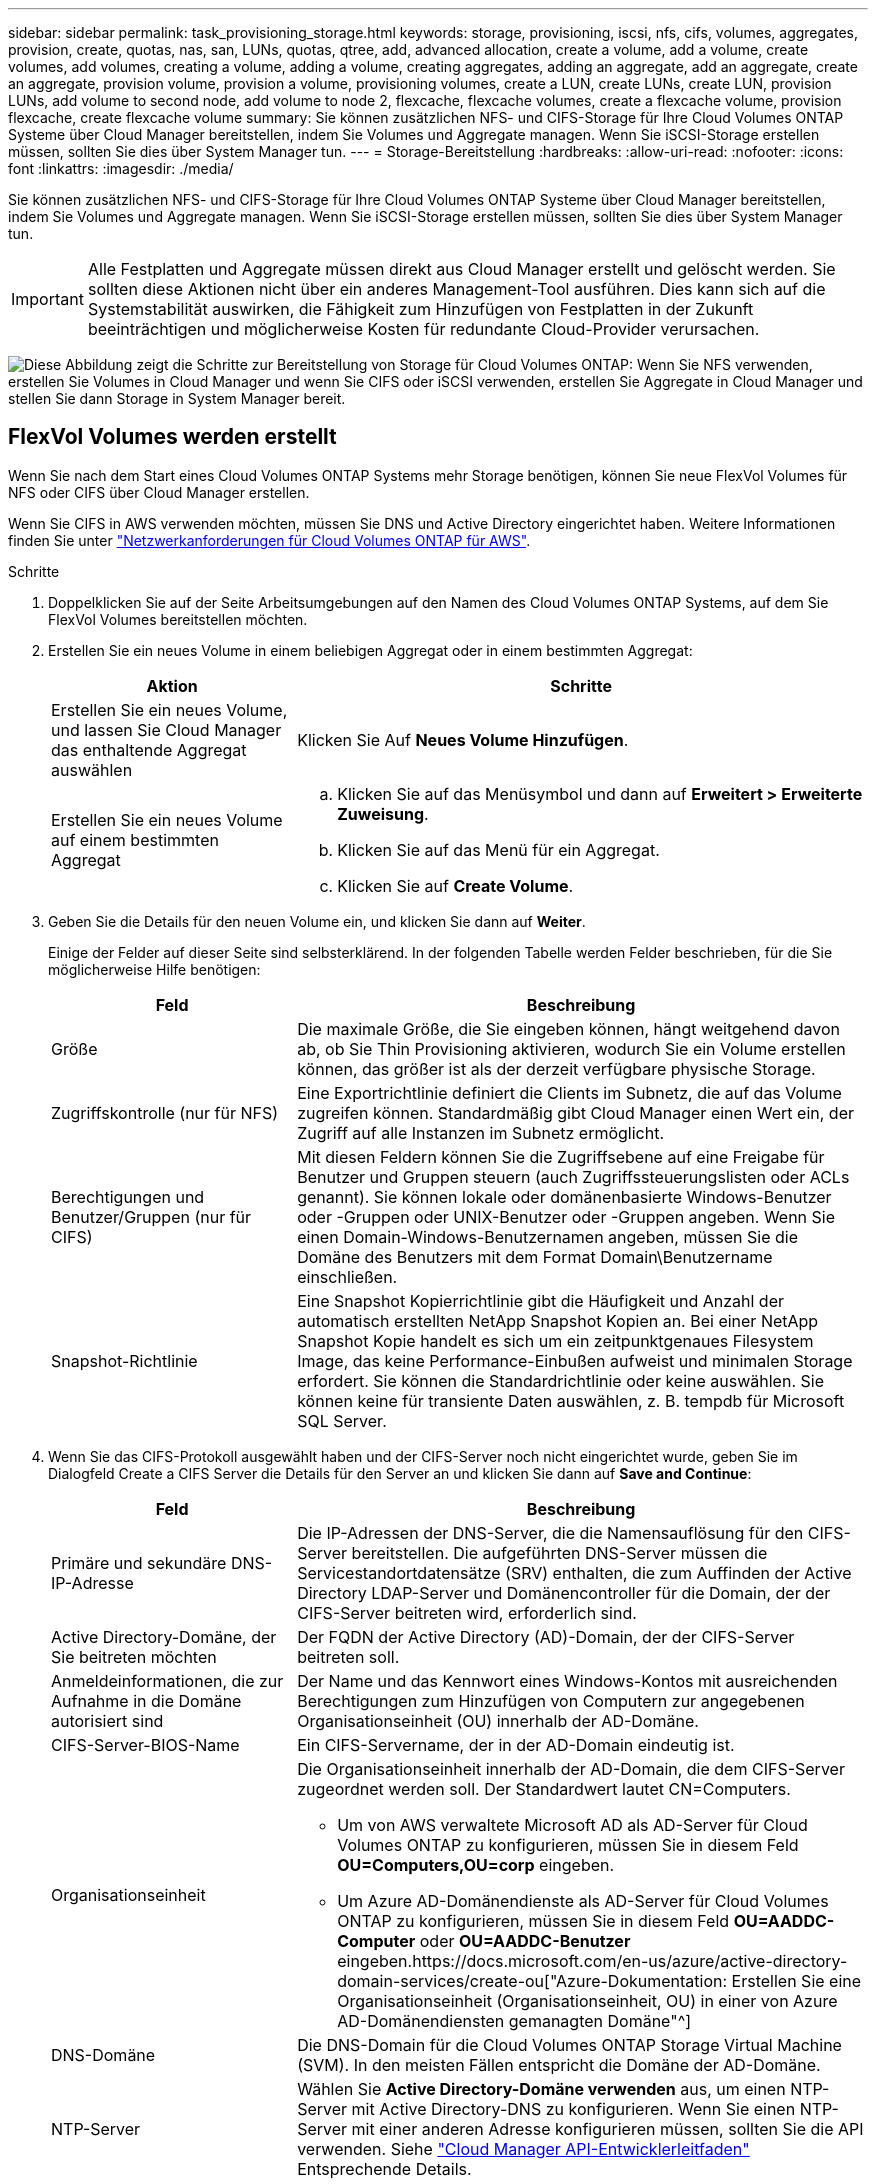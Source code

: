 ---
sidebar: sidebar 
permalink: task_provisioning_storage.html 
keywords: storage, provisioning, iscsi, nfs, cifs, volumes, aggregates, provision, create, quotas, nas, san, LUNs, quotas, qtree, add, advanced allocation, create a volume, add a volume, create volumes, add volumes, creating a volume, adding a volume, creating aggregates, adding an aggregate, add an aggregate, create an aggregate, provision volume, provision a volume, provisioning volumes, create a LUN, create LUNs, create LUN, provision LUNs, add volume to second node, add volume to node 2, flexcache, flexcache volumes, create a flexcache volume, provision flexcache, create flexcache volume 
summary: Sie können zusätzlichen NFS- und CIFS-Storage für Ihre Cloud Volumes ONTAP Systeme über Cloud Manager bereitstellen, indem Sie Volumes und Aggregate managen. Wenn Sie iSCSI-Storage erstellen müssen, sollten Sie dies über System Manager tun. 
---
= Storage-Bereitstellung
:hardbreaks:
:allow-uri-read: 
:nofooter: 
:icons: font
:linkattrs: 
:imagesdir: ./media/


[role="lead"]
Sie können zusätzlichen NFS- und CIFS-Storage für Ihre Cloud Volumes ONTAP Systeme über Cloud Manager bereitstellen, indem Sie Volumes und Aggregate managen. Wenn Sie iSCSI-Storage erstellen müssen, sollten Sie dies über System Manager tun.


IMPORTANT: Alle Festplatten und Aggregate müssen direkt aus Cloud Manager erstellt und gelöscht werden. Sie sollten diese Aktionen nicht über ein anderes Management-Tool ausführen. Dies kann sich auf die Systemstabilität auswirken, die Fähigkeit zum Hinzufügen von Festplatten in der Zukunft beeinträchtigen und möglicherweise Kosten für redundante Cloud-Provider verursachen.

image:workflow_storage_provisioning.png["Diese Abbildung zeigt die Schritte zur Bereitstellung von Storage für Cloud Volumes ONTAP: Wenn Sie NFS verwenden, erstellen Sie Volumes in Cloud Manager und wenn Sie CIFS oder iSCSI verwenden, erstellen Sie Aggregate in Cloud Manager und stellen Sie dann Storage in System Manager bereit."]



== FlexVol Volumes werden erstellt

Wenn Sie nach dem Start eines Cloud Volumes ONTAP Systems mehr Storage benötigen, können Sie neue FlexVol Volumes für NFS oder CIFS über Cloud Manager erstellen.

Wenn Sie CIFS in AWS verwenden möchten, müssen Sie DNS und Active Directory eingerichtet haben. Weitere Informationen finden Sie unter link:reference_networking_aws.html["Netzwerkanforderungen für Cloud Volumes ONTAP für AWS"].

.Schritte
. Doppelklicken Sie auf der Seite Arbeitsumgebungen auf den Namen des Cloud Volumes ONTAP Systems, auf dem Sie FlexVol Volumes bereitstellen möchten.
. Erstellen Sie ein neues Volume in einem beliebigen Aggregat oder in einem bestimmten Aggregat:
+
[cols="30,70"]
|===
| Aktion | Schritte 


| Erstellen Sie ein neues Volume, und lassen Sie Cloud Manager das enthaltende Aggregat auswählen | Klicken Sie Auf *Neues Volume Hinzufügen*. 


| Erstellen Sie ein neues Volume auf einem bestimmten Aggregat  a| 
.. Klicken Sie auf das Menüsymbol und dann auf *Erweitert > Erweiterte Zuweisung*.
.. Klicken Sie auf das Menü für ein Aggregat.
.. Klicken Sie auf *Create Volume*.


|===
. Geben Sie die Details für den neuen Volume ein, und klicken Sie dann auf *Weiter*.
+
Einige der Felder auf dieser Seite sind selbsterklärend. In der folgenden Tabelle werden Felder beschrieben, für die Sie möglicherweise Hilfe benötigen:

+
[cols="30,70"]
|===
| Feld | Beschreibung 


| Größe | Die maximale Größe, die Sie eingeben können, hängt weitgehend davon ab, ob Sie Thin Provisioning aktivieren, wodurch Sie ein Volume erstellen können, das größer ist als der derzeit verfügbare physische Storage. 


| Zugriffskontrolle (nur für NFS) | Eine Exportrichtlinie definiert die Clients im Subnetz, die auf das Volume zugreifen können. Standardmäßig gibt Cloud Manager einen Wert ein, der Zugriff auf alle Instanzen im Subnetz ermöglicht. 


| Berechtigungen und Benutzer/Gruppen (nur für CIFS) | Mit diesen Feldern können Sie die Zugriffsebene auf eine Freigabe für Benutzer und Gruppen steuern (auch Zugriffssteuerungslisten oder ACLs genannt). Sie können lokale oder domänenbasierte Windows-Benutzer oder -Gruppen oder UNIX-Benutzer oder -Gruppen angeben. Wenn Sie einen Domain-Windows-Benutzernamen angeben, müssen Sie die Domäne des Benutzers mit dem Format Domain\Benutzername einschließen. 


| Snapshot-Richtlinie | Eine Snapshot Kopierrichtlinie gibt die Häufigkeit und Anzahl der automatisch erstellten NetApp Snapshot Kopien an. Bei einer NetApp Snapshot Kopie handelt es sich um ein zeitpunktgenaues Filesystem Image, das keine Performance-Einbußen aufweist und minimalen Storage erfordert. Sie können die Standardrichtlinie oder keine auswählen. Sie können keine für transiente Daten auswählen, z. B. tempdb für Microsoft SQL Server. 
|===
. Wenn Sie das CIFS-Protokoll ausgewählt haben und der CIFS-Server noch nicht eingerichtet wurde, geben Sie im Dialogfeld Create a CIFS Server die Details für den Server an und klicken Sie dann auf *Save and Continue*:
+
[cols="30,70"]
|===
| Feld | Beschreibung 


| Primäre und sekundäre DNS-IP-Adresse | Die IP-Adressen der DNS-Server, die die Namensauflösung für den CIFS-Server bereitstellen. Die aufgeführten DNS-Server müssen die Servicestandortdatensätze (SRV) enthalten, die zum Auffinden der Active Directory LDAP-Server und Domänencontroller für die Domain, der der CIFS-Server beitreten wird, erforderlich sind. 


| Active Directory-Domäne, der Sie beitreten möchten | Der FQDN der Active Directory (AD)-Domain, der der CIFS-Server beitreten soll. 


| Anmeldeinformationen, die zur Aufnahme in die Domäne autorisiert sind | Der Name und das Kennwort eines Windows-Kontos mit ausreichenden Berechtigungen zum Hinzufügen von Computern zur angegebenen Organisationseinheit (OU) innerhalb der AD-Domäne. 


| CIFS-Server-BIOS-Name | Ein CIFS-Servername, der in der AD-Domain eindeutig ist. 


| Organisationseinheit  a| 
Die Organisationseinheit innerhalb der AD-Domain, die dem CIFS-Server zugeordnet werden soll. Der Standardwert lautet CN=Computers.

** Um von AWS verwaltete Microsoft AD als AD-Server für Cloud Volumes ONTAP zu konfigurieren, müssen Sie in diesem Feld *OU=Computers,OU=corp* eingeben.
** Um Azure AD-Domänendienste als AD-Server für Cloud Volumes ONTAP zu konfigurieren, müssen Sie in diesem Feld *OU=AADDC-Computer* oder *OU=AADDC-Benutzer* eingeben.https://docs.microsoft.com/en-us/azure/active-directory-domain-services/create-ou["Azure-Dokumentation: Erstellen Sie eine Organisationseinheit (Organisationseinheit, OU) in einer von Azure AD-Domänendiensten gemanagten Domäne"^]




| DNS-Domäne | Die DNS-Domain für die Cloud Volumes ONTAP Storage Virtual Machine (SVM). In den meisten Fällen entspricht die Domäne der AD-Domäne. 


| NTP-Server | Wählen Sie *Active Directory-Domäne verwenden* aus, um einen NTP-Server mit Active Directory-DNS zu konfigurieren. Wenn Sie einen NTP-Server mit einer anderen Adresse konfigurieren müssen, sollten Sie die API verwenden. Siehe link:api.html["Cloud Manager API-Entwicklerleitfaden"^] Entsprechende Details. 
|===
. Wählen Sie auf der Seite Nutzungsprofil, Festplattentyp und Tiering-Richtlinie aus, ob Sie Funktionen der Storage-Effizienz aktivieren möchten, wählen Sie einen Festplattentyp aus und bearbeiten Sie die Tiering-Richtlinie falls erforderlich.
+
Weitere Informationen finden Sie unter:

+
** link:task_planning_your_config.html#choosing-a-volume-usage-profile["Allgemeines zu Volume-Nutzungsprofilen"]
** link:task_planning_your_config.html#sizing-your-system-in-aws["Dimensionierung Ihres Systems in AWS"]
** link:task_planning_your_config.html#sizing-your-system-in-azure["Dimensionierung Ihres Systems in Azure"]
** link:concept_data_tiering.html["Data Tiering - Übersicht"]


. Klicken Sie Auf *Go*.


Cloud Volumes ONTAP stellt das Volume bereit.

Wenn Sie eine CIFS-Freigabe bereitgestellt haben, erteilen Sie Benutzern oder Gruppen Berechtigungen für die Dateien und Ordner, und überprüfen Sie, ob diese Benutzer auf die Freigabe zugreifen und eine Datei erstellen können.

Wenn Sie Kontingente auf Volumes anwenden möchten, müssen Sie System Manager oder die CLI verwenden. Mithilfe von Quotas können Sie den Speicherplatz und die Anzahl der von einem Benutzer, einer Gruppe oder qtree verwendeten Dateien einschränken oder nachverfolgen.



== Erstellen von FlexVol Volumes auf dem zweiten Node in einer HA-Konfiguration

Standardmäßig erstellt Cloud Manager Volumes auf dem ersten Node in einer HA-Konfiguration. Wenn Sie eine Aktiv/Aktiv-Konfiguration benötigen, in der beide Nodes Daten für Clients bereitstellen, müssen Sie Aggregate und Volumes auf dem zweiten Node erstellen.

.Schritte
. Doppelklicken Sie auf der Seite Arbeitsumgebungen auf den Namen der Cloud Volumes ONTAP Arbeitsumgebung, in der Sie Aggregate managen möchten.
. Klicken Sie auf das Menü-Symbol und dann auf *Erweitert > Erweiterte Zuweisung*.
. Klicken Sie auf *Aggregat hinzufügen* und erstellen Sie dann das Aggregat.
. Wählen Sie für Home Node den zweiten Node im HA-Paar aus.
. Nachdem Cloud Manager das Aggregat erstellt hat, wählen Sie es aus und klicken Sie dann auf *Create Volume*.
. Geben Sie Details für den neuen Volume ein und klicken Sie dann auf *Erstellen*.


Sie können bei Bedarf weitere Volumes auf diesem Aggregat erstellen.


IMPORTANT: Bei HA-Paaren, die in mehreren AWS Availability Zones implementiert sind, müssen Sie das Volume mithilfe der Floating-IP-Adresse des Node, auf dem sich das Volume befindet, an Clients mounten.



== Aggregate werden erstellt

Sie können Aggregate selbst erstellen oder Cloud Manager bei der Erstellung von Volumes verwenden lassen. Der Vorteil der Erstellung von Aggregaten besteht darin, dass Sie die zugrunde liegende Festplattengröße wählen können, um das Aggregat an die Kapazität und Performance zu dimensionieren, die Sie benötigen.

.Schritte
. Doppelklicken Sie auf der Seite Arbeitsumgebungen auf den Namen der Cloud Volumes ONTAP Instanz, auf der Sie Aggregate managen möchten.
. Klicken Sie auf das Menüsymbol und dann auf *Erweitert > Erweiterte Zuweisung*.
. Klicken Sie auf *Add Aggregate* und geben Sie dann Details für das Aggregat an.
+
Hilfe zu Festplattentyp und Festplattengröße finden Sie unter link:task_planning_your_config.html["Planung Ihrer Konfiguration"].

. Klicken Sie auf *Go* und dann auf *Genehmigen und Kaufen*.




== Bereitstellung von iSCSI-LUNs

Wenn Sie iSCSI-LUNs erstellen möchten, müssen Sie dies über System Manager tun.

.Bevor Sie beginnen
* Die Host-Dienstprogramme müssen auf den Hosts installiert und eingerichtet werden, die eine Verbindung zur LUN herstellen.
* Sie müssen den iSCSI-Initiatornamen vom Host aufgezeichnet haben. Sie müssen diesen Namen angeben, wenn Sie eine igroup für die LUN erstellen.
* Bevor Sie Volumes in System Manager erstellen, müssen Sie sicherstellen, dass Sie über ein Aggregat mit ausreichend Speicherplatz verfügen. Sie müssen Aggregate in Cloud Manager erstellen. Weitere Informationen finden Sie unter link:task_provisioning_storage.html#creating-aggregates["Aggregate werden erstellt"].


In diesen Schritten wird die Verwendung von System Manager für Version 9.3 und höher beschrieben.

.Schritte
. link:task_connecting_to_otc.html["Melden Sie sich bei System Manager an"].
. Klicken Sie auf *Storage > LUNs*.
. Klicken Sie auf *Erstellen* und folgen Sie den Aufforderungen zur Erstellung der LUN.
. Stellen Sie von Ihren Hosts eine Verbindung zur LUN her.
+
Anweisungen hierzu finden Sie im http://mysupport.netapp.com/documentation/productlibrary/index.html?productID=61343["Host Utilities-Dokumentation"^] Für Ihr Betriebssystem.





== Beschleunigen Sie den Datenzugriff mit FlexCache Volumes

Ein FlexCache Volume ist ein Storage Volume, das NFS-gelesene Daten aus einem Ursprungs-Volume (oder Quell-Volume) zwischenspeichert. Nachfolgende Lesezugriffe auf die zwischengespeicherten Daten führen zu einem schnelleren Zugriff auf diese Daten.

FlexCache Volumes beschleunigen den Zugriff auf Daten oder verlagern den Datenverkehr von Volumes, auf die stark zugegriffen wird. FlexCache Volumes tragen zu einer besseren Performance bei, insbesondere wenn Clients wiederholt auf dieselben Daten zugreifen müssen, da die Daten direkt ohne Zugriff auf das Ursprungs-Volume bereitgestellt werden können. FlexCache Volumes eignen sich gut für leseintensive System-Workloads.

Cloud Manager bietet derzeit kein Management von FlexCache Volumes, aber ONTAP CLI oder ONTAP System Manager ermöglicht die Erstellung und das Management von FlexCache Volumes:

* http://docs.netapp.com/ontap-9/topic/com.netapp.doc.pow-fc-mgmt/home.html["FlexCache Volumes für schnelleren Datenzugriff – Power Guide"^]
* http://docs.netapp.com/ontap-9/topic/com.netapp.doc.onc-sm-help-960/GUID-07F4C213-076D-4FE8-A8E3-410F49498D49.html["FlexCache Volumes werden in System Manager erstellt"^]


Ab Version 3.7.2 generiert Cloud Manager eine FlexCache Lizenz für alle neuen Cloud Volumes ONTAP Systeme. Die Lizenz beinhaltet ein Nutzungslimit von 500 GB.


NOTE: Zum Generieren der Lizenz muss Cloud Manager auf \https://ipa-signer.cloudmanager.netapp.com zugreifen. Stellen Sie sicher, dass diese URL von Ihrer Firewall aus zugänglich ist.

video::PBNPVRUeT1o[youtube,width=848,height=480]